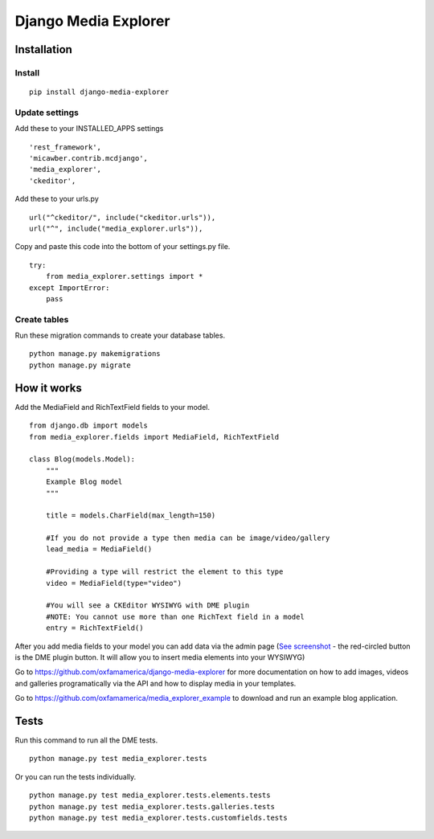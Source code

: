 *********************
Django Media Explorer
*********************


Installation
************

Install
#######

::

    pip install django-media-explorer

Update settings
###############

Add these to your INSTALLED_APPS settings

::

    'rest_framework',
    'micawber.contrib.mcdjango',
    'media_explorer',
    'ckeditor',

Add these to your urls.py

::

    url("^ckeditor/", include("ckeditor.urls")),
    url("^", include("media_explorer.urls")),

Copy and paste this code into the bottom of your settings.py file.

::

    try:
        from media_explorer.settings import *
    except ImportError:
        pass

Create tables
#############

Run these migration commands to create your database tables.

::

    python manage.py makemigrations
    python manage.py migrate


How it works
************

Add the MediaField and RichTextField fields to your model.

::

    from django.db import models
    from media_explorer.fields import MediaField, RichTextField

    class Blog(models.Model):
        """
        Example Blog model
        """

        title = models.CharField(max_length=150)

        #If you do not provide a type then media can be image/video/gallery
        lead_media = MediaField()

        #Providing a type will restrict the element to this type
        video = MediaField(type="video")

        #You will see a CKEditor WYSIWYG with DME plugin
        #NOTE: You cannot use more than one RichText field in a model
        entry = RichTextField()

After you add media fields to your model you can add data via the admin page (`See screenshot <https://s3.amazonaws.com/media.oxfamamerica.org/images/github/add_blog.png>`_ - the red-circled button is the DME plugin button. It will allow you to insert media elements into your WYSIWYG)

Go to https://github.com/oxfamamerica/django-media-explorer for more documentation on how to add images, videos and galleries programatically via the API and how to display media in your templates.

Go to https://github.com/oxfamamerica/media_explorer_example to download and run an example blog application.


Tests
*****

Run this command to run all the DME tests.

::

    python manage.py test media_explorer.tests

Or you can run the tests individually.

::

    python manage.py test media_explorer.tests.elements.tests
    python manage.py test media_explorer.tests.galleries.tests
    python manage.py test media_explorer.tests.customfields.tests


